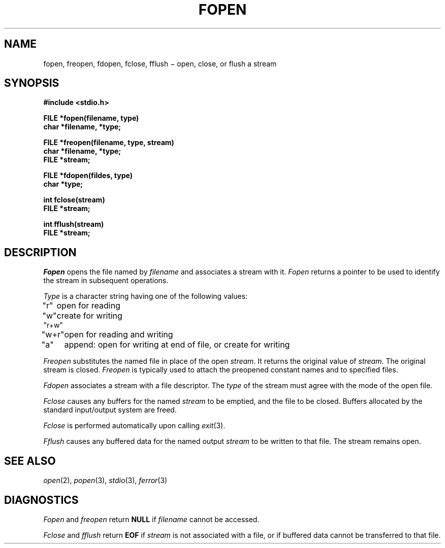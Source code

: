 .TH FOPEN 3S
.CT 2 file_io
.SH NAME
fopen, freopen, fdopen, fclose, fflush \(mi open, close, or flush a stream
.SH SYNOPSIS
.nf
.B #include <stdio.h>
.PP
.B FILE *fopen(filename, type)
.B char *filename, *type;
.PP
.B FILE *freopen(filename, type, stream)
.B char *filename, *type;
.B FILE *stream;
.PP
.B FILE *fdopen(fildes, type)
.B char *type;
.PP
.B int fclose(stream)
.B FILE *stream;
.PP
.B int fflush(stream)
.B FILE *stream;
.fi
.SH DESCRIPTION
.I Fopen
opens the file named by
.I filename
and associates a stream with it.
.I Fopen
returns a pointer to be used to identify
the stream in subsequent operations.
.PP
.I Type
is a character string having one of the following values:
.nf
.ta 8n
\fL"r"\fP	open for reading
\fL"w"\fP	create for writing
\fL"r+w"\fP
\fL"w+r"\fP	open for reading and writing
\fL"a"\fP	append: open for writing at end of file, or create for writing
.fi
.PP
.I Freopen
substitutes the named file in place
of the open
.IR stream .
It returns the original value of
.IR stream .
The original stream is closed.
.I Freopen
is typically used to attach the preopened
constant names
.LR stdin ,
.L stdout
and
.L stderr
to specified files.
.PP
.I Fdopen
associates a stream with a file descriptor.
The
.I type
of the stream must agree with the mode of the open file.
.PP
.I Fclose
causes any buffers for the named
.I stream
to be emptied, and the file to be closed.
Buffers allocated by the standard input/output system
are freed.
.PP
.I Fclose
is performed automatically upon
calling
.IR  exit (3).
.PP
.I Fflush
causes any buffered data for the named output
.I stream
to be written to that file.
The stream remains open.
.SH "SEE ALSO"
.IR open (2),
.IR popen (3),
.IR stdio (3),
.IR ferror (3)
.SH DIAGNOSTICS
.I Fopen
and
.I freopen
return
.B NULL
if
.I filename
cannot be accessed.
.PP
.I Fclose
and
.I fflush
return
.B EOF
if
.I stream
is not associated with a file, or
if buffered data cannot be transferred to that file.
